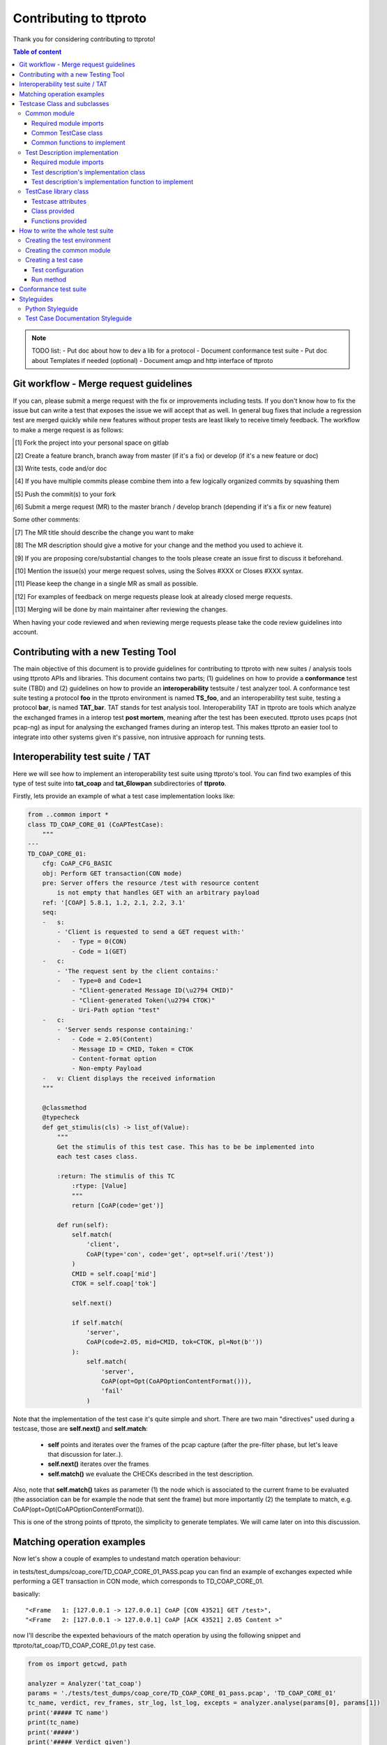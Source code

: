 =======================
Contributing to ttproto
=======================

Thank you for considering contributing to ttproto!


.. contents:: Table of content

.. note:: TODO list:
    - Put doc about how to dev a lib for a protocol
    - Document conformance test suite
    - Put doc about Templates if needed (optional)
    - Document amqp and http interface of ttproto


Git workflow - Merge request guidelines
=======================================


If you can, please submit a merge request with the fix or improvements
including tests. If you don't know how to fix the issue but can write a test
that exposes the issue we will accept that as well. In general bug fixes that
include a regression test are merged quickly while new features without proper
tests are least likely to receive timely feedback. The workflow to make a merge
request is as follows:


.. [#] Fork the project into your personal space on gitlab
.. [#] Create a feature branch, branch away from master (if it's a fix) or develop (if it's a new feature or doc)
.. [#] Write tests, code and/or doc
.. [#] If you have multiple commits please combine them into a few logically organized commits by squashing them
.. [#] Push the commit(s) to your fork
.. [#] Submit a merge request (MR) to the master branch / develop branch (depending if it's a fix or new feature)

Some other comments:

.. [#] The MR title should describe the change you want to make
.. [#] The MR description should give a motive for your change and the method you used to achieve it.
.. [#] If you are proposing core/substantial changes to the tools please create an issue first to discuss it beforehand.
.. [#] Mention the issue(s) your merge request solves, using the Solves #XXX or Closes #XXX syntax.
.. [#] Please keep the change in a single MR as small as possible.
.. [#] For examples of feedback on merge requests please look at already closed merge requests.
.. [#] Merging will be done by main maintainer after reviewing the changes.

When having your code reviewed and when reviewing merge requests please take the
code review guidelines into account.


Contributing with a new Testing Tool
====================================

The main objective of this document is to provide guidelines for contributing to ttproto with new
suites / analysis tools using ttproto APIs and libraries. This document contains two parts;
(1) guidelines on how to provide a **conformance** test suite (TBD) and (2) guidelines on how to provide
an **interoperability** testsuite / test analyzer tool.
A conformance test suite testing a protocol **foo** in the ttproto environment is named **TS_foo**,
and an interoperability test suite, testing a protocol **bar**, is named **TAT_bar**.
TAT stands for test analysis tool. Interoperability TAT in ttproto are
tools which analyze the exchanged frames in a interop test **post mortem**,
meaning after the test has been executed.
ttproto uses pcaps (not pcap-ng) as input for analysing the exchanged frames during
an interop test. This makes ttproto an easier tool to integrate into other systems
given it's passive, non intrusive approach for running tests.


Interoperability test suite / TAT
=================================
Here we will see how to implement an interoperability test suite using ttproto's
tool. You can find two examples of this type of test suite into **tat_coap**
and **tat_6lowpan** subdirectories of **ttproto**.

Firstly, lets provide an example of what a test case implementation looks like:


.. code-block:: python

    from ..common import *
    class TD_COAP_CORE_01 (CoAPTestCase):
        """
    ---
    TD_COAP_CORE_01:
        cfg: CoAP_CFG_BASIC
        obj: Perform GET transaction(CON mode)
        pre: Server offers the resource /test with resource content
            is not empty that handles GET with an arbitrary payload
        ref: '[COAP] 5.8.1, 1.2, 2.1, 2.2, 3.1'
        seq:
        -   s:
            - 'Client is requested to send a GET request with:'
            -   - Type = 0(CON)
                - Code = 1(GET)
        -   c:
            - 'The request sent by the client contains:'
            -   - Type=0 and Code=1
                - "Client-generated Message ID(\u2794 CMID)"
                - "Client-generated Token(\u2794 CTOK)"
                - Uri-Path option "test"
        -   c:
            - 'Server sends response containing:'
            -   - Code = 2.05(Content)
                - Message ID = CMID, Token = CTOK
                - Content-format option
                - Non-empty Payload
        -   v: Client displays the received information
        """

        @classmethod
        @typecheck
        def get_stimulis(cls) -> list_of(Value):
            """
            Get the stimulis of this test case. This has to be be implemented into
            each test cases class.

            :return: The stimulis of this TC
                :rtype: [Value]
                """
                return [CoAP(code='get')]

            def run(self):
                self.match(
                    'client',
                    CoAP(type='con', code='get', opt=self.uri('/test'))
                )
                CMID = self.coap['mid']
                CTOK = self.coap['tok']

                self.next()

                if self.match(
                    'server',
                    CoAP(code=2.05, mid=CMID, tok=CTOK, pl=Not(b''))
                ):
                    self.match(
                        'server',
                        CoAP(opt=Opt(CoAPOptionContentFormat())),
                        'fail'
                    )


Note that the implementation of the test case it's quite simple and short.
There are two main "directives" used during a testcase, those are
**self.next()** and **self.match**:

    - **self** points and iterates over the frames of the pcap capture (after the pre-filter phase, but let's leave that discussion for later..).

    - **self.next()** iterates over the frames

    - **self.match()** we evaluate the CHECKs described in the test description.

Also, note that **self.match()** takes as parameter (1) the node which is associated to
the current frame to be evaluated (the association can be for example the
node that sent the frame) but more importantly (2) the template to match,
e.g. CoAP(opt=Opt(CoAPOptionContentFormat()).

This is one of the strong points of ttproto, the simplicity to generate templates.
We will came later on into this discussion.


Matching operation examples
===========================

Now let's show a couple of examples to undestand match operation behaviour:

in tests/test_dumps/coap_core/TD_COAP_CORE_01_PASS.pcap you can find an example of exchanges
expected while performing a GET transaction in CON mode, which corresponds to TD_COAP_CORE_01.

basically::

    "<Frame   1: [127.0.0.1 -> 127.0.0.1] CoAP [CON 43521] GET /test>",
    "<Frame   2: [127.0.0.1 -> 127.0.0.1] CoAP [ACK 43521] 2.05 Content >"

now I'll describe the expexted behaviours of the match operation by using the following snippet
and ttproto/tat_coap/TD_COAP_CORE_01.py test case.

.. code-block:: python

    from os import getcwd, path

    analyzer = Analyzer('tat_coap')
    params = './tests/test_dumps/coap_core/TD_COAP_CORE_01_pass.pcap', 'TD_COAP_CORE_01'
    tc_name, verdict, rev_frames, str_log, lst_log, excepts = analyzer.analyse(params[0], params[1])
    print('##### TC name')
    print(tc_name)
    print('#####')
    print('##### Verdict given')
    print(verdict)
    print('#####')
    print('##### Review frames')
    print(rev_frames)
    print('#####')
    print('##### Text')
    print(str_log)
    print('##### Partial verdicts')
    for s in lst_log:
        print(str(s))
    print('#####')
    print('##### Exceptions')
    for e in excepts:
        e1, e2, e3 = e
        print(repr(traceback.format_exception(e1, e2, e3)))
    print('#####')


Let's use as example the testcase TD_COAP_CORE_01,

where we check that client's message matches the following template:

    CoAP(type='con', code='get', opt=self.uri('/test')

and under the circumstance where the server response is ok (2.05 code), that it correlates to the request(CTOK),
and that it returns a non empty payload: CoAP(code=2.05, mid=CMID, tok=CTOK, pl=Not(b''))
then if server message  doesnt provide a CoAPOptionContentFormat the test will fail:

    self.match('server', CoAP(opt=Opt(CoAPOptionContentFormat())), 'fail')

note that if any of the two first operations dont match the expected, then the test will return an 'inconclusive'
verdict.

.. code-block:: python

    def run(self):
        self.match('client', CoAP(type='con', code='get', opt=self.uri('/test')))
        CMID = self.coap['mid']
        CTOK = self.coap['tok']

        self.next()

        if self.match('server', CoAP(code=2.05, mid=CMID, tok=CTOK, pl=Not(b'')), None):
            self.match('server', CoAP(opt=Opt(CoAPOptionContentFormat())), 'fail')




returns::

    ##### TC name
    TD_COAP_CORE_01
    #####
    ##### Verdict given
    pass
    #####
    ##### Review frames
    []
    #####
    ##### Text
    <Frame   1: [127.0.0.1 -> 127.0.0.1] CoAP [CON 43521] GET /test>
      [ pass ] <Frame   1: [127.0.0.1 -> 127.0.0.1] CoAP [CON 43521] GET /test> Match: CoAP(type=0, code=1)
    <Frame   2: [127.0.0.1 -> 127.0.0.1] CoAP [ACK 43521] 2.05 Content >
      [ pass ] <Frame   2: [127.0.0.1 -> 127.0.0.1] CoAP [ACK 43521] 2.05 Content > Match: CoAP(opt=Opt(CoAPOptionContentFormat()))

    ##### Partial verdicts
    ('pass', '<Frame   1: [127.0.0.1 -> 127.0.0.1] CoAP [CON 43521] GET /test> Match: CoAP(type=0, code=1)')
    ('pass', '<Frame   2: [127.0.0.1 -> 127.0.0.1] CoAP [ACK 43521] 2.05 Content > Match: CoAP(opt=Opt(CoAPOptionContentFormat()))')
    #####
    ##### Exceptions
    #####

the output here says that the testcase has **passed**, and the essential information is described in the partial verdicts::

    ('pass', '<Frame   1: [127.0.0.1 -> 127.0.0.1] CoAP [CON 43521] GET /test> Match: CoAP(type=0, code=1)')
    ('pass', '<Frame   2: [127.0.0.1 -> 127.0.0.1] CoAP [ACK 43521] 2.05 Content > Match: CoAP(opt=Opt(CoAPOptionContentFormat()))')

we can add some extra requirements on the 3rd match operation asking that response must include a CoAP Option Block:

.. code-block:: python

    if self.match('server', CoAP(code=2.05, mid=CMID, tok=CTOK, pl=Not(b'')), None):
        self.match('server', CoAP(opt=Opt(CoAPOptionContentFormat(), CoAPOptionBlock())), 'fail')


which returns a **fail** when run on the previously described PCAP file as the server's response doesnt include
this CoAP option::

    ##### TC name
    TD_COAP_CORE_01
    #####
    ##### Verdict given
    fail
    #####
    ##### Review frames
    [2]
    #####
    ##### Text
    <Frame   1: [127.0.0.1 -> 127.0.0.1] CoAP [CON 43521] GET /test>
      [ pass ] <Frame   1: [127.0.0.1 -> 127.0.0.1] CoAP [CON 43521] GET /test> Match: CoAP(type=0, code=1)
    <Frame   2: [127.0.0.1 -> 127.0.0.1] CoAP [ACK 43521] 2.05 Content >
      [ fail ]  Mismatch: CoAP(opt=Opt(CoAPOptionBlock(), CoAPOptionContentFormat()))
                 CoAP.opt: CoAPOptMismatch
                     got:
                     expected: CoAPOptionBlock()

    ##### Partial verdicts
    ('pass', '<Frame   1: [127.0.0.1 -> 127.0.0.1] CoAP [CON 43521] GET /test> Match: CoAP(type=0, code=1)')
    ('fail', ' Mismatch: CoAP(opt=Opt(CoAPOptionBlock(), CoAPOptionContentFormat()))')
    #####
    ##### Exceptions
    #####


We can also override the default **fail** messages using:

.. code-block:: python

        if self.match('server', CoAP(code=2.05, mid=CMID, tok=CTOK, pl=Not(b'')), None):
            self.match('server', CoAP(opt=Opt(CoAPOptionContentFormat(), CoAPOptionBlock())), 'fail', "Missing CoAP options")

returns::

    ##### TC name
    TD_COAP_CORE_01
    #####
    ##### Verdict given
    fail
    #####
    ##### Review frames
    [2]
    #####
    ##### Text
    <Frame   1: [127.0.0.1 -> 127.0.0.1] CoAP [CON 43521] GET /test>
      [ pass ] <Frame   1: [127.0.0.1 -> 127.0.0.1] CoAP [CON 43521] GET /test> Match: CoAP(type=0, code=1)
    <Frame   2: [127.0.0.1 -> 127.0.0.1] CoAP [ACK 43521] 2.05 Content >
      [ fail ] Missing CoAP options
                 CoAP.opt: CoAPOptMismatch
                     got:
                     expected: CoAPOptionBlock()

    ##### Partial verdicts
    ('pass', '<Frame   1: [127.0.0.1 -> 127.0.0.1] CoAP [CON 43521] GET /test> Match: CoAP(type=0, code=1)')
    ('fail', 'Missing CoAP options')
    #####
    ##### Exceptions
    #####

Testcase Class and subclasses
=============================

Now, let's describe the different libraries that are provided and the
elements that the contributor has to provide,for writing his/her TAT, or
test suite.

Here is a scheme to describe the global structure of an interoperability test
suite, with the purpose and functions at each level described beside it::

 +----------+                    | Test case super class, nothing to change
 | TestCase |                    | here, the following functions are provided:
 +----------+                    |
      /\                         | - match()           - log()
      ||                         | - next()            - set_verdict()
      ||                         | - run_test_case()
      ||                         |______________________________________________
 +------------------+            | The common TestCase class, its purpose is to
 | ProtocolTestCase |            | define functions that can be used in every
 +------------------+            | test cases. It can also provide utility
      /\                         | functions to each test case instance
      ||                         |
      ||                         | - get_protocol()
      ||============= \          | - preprocess()
      ||             ||          | - get_test_purpose()
      ||             ||          |______________________________________________
 +-----------+   +-----------+   | The test case itself, written from a test
 | TD_..._01 |   | TD_..._02 |   | description and providing the actual run
 +-----------+   +-----------+   |
                                 | - get_nodes_identification_templates()
                                 | - get_stimulis()
                                 | - run()


Common module
-------------
Into the **TAT_foo** directory, create a **common.py** file which will correspond to
the common test case module for this test environment. It will define every
needed functions and utilities for the TDs implementation.


Required module imports
~~~~~~~~~~~~~~~~~~~~~~~
This module will take care of importing every needed libraries and classes from
*ttproto*, here is a list of the modules that can interest us::

  - ttproto.core.analyzer
  - ttproto.core.dissector
  - ttproto.core.templates
  - ttproto.core.lib.all


Common TestCase class
~~~~~~~~~~~~~~~~~~~~~
This module also have to contain a **TestCase inherited class** named after the
test environment used that will be our **common TestCase class** (CF scheme).
The purpose of this module is to provide **utility functions** that are common to
all the test cases that will be launched associated to this test environment.


Common functions to implement
~~~~~~~~~~~~~~~~~~~~~~~~~~~~~
Into this common *TestCase* class, here are the functions that have to be
defined:

get_protocol()
    Provide the protocol that concerns the test case. This will be used in the
    verification of frame values.

    - *classmethod*
    - No parameter
    - Returns a protocol class (which is a subclass of *Value*)

preprocess()
    Preprocess a Capture object from which it will generate the conversations on
    which the test case will be run.

    - Takes a *Capture* object as parameter
    - Returns a tuple containing the conversations and the ignored frames

get_test_purpose()
    Provide the test purpose of this test case.

    - *classmethod*
    - No parameter
    - Returns the test purpose as a string
    - *Can be implemented manually into each test case, giving the raw text*
    - *If the documentation of test cases follows the one explained into
      Styleguides topic, no need to reimplement this function*


Test Description implementation
-------------------------------
The TD's implementation are the actual test case that will be run.


Required module imports
~~~~~~~~~~~~~~~~~~~~~~~
The TD's implementation should only **import the elements from common module**
which is used like an entry point for accessing to *ttproto*'s libraries because
most of the time, the elements that we import from *ttproto* will be used in
many test cases and not only one.


Test description's implementation class
~~~~~~~~~~~~~~~~~~~~~~~~~~~~~~~~~~~~~~~
Each TD's implementation should be put into a module named following the
**unique id** of the TD in lower case and its class name should be the same in
upper case. Each class should **inherit the common test case** one in order to
retrieve from it the utility functions or *TestCase*'s not implemented ones.

By the way, the documentation of the TD's implementation class **should follow
the syntax** described in the `Test Case Documentation Styleguide`_.


Test description's implementation function to implement
~~~~~~~~~~~~~~~~~~~~~~~~~~~~~~~~~~~~~~~~~~~~~~~~~~~~~~~
Into this TD's implementation class, here are the functions that have to be
defined:

get_nodes_identification_patterns()
    Provide the list of Nodes taking part in this test case.

    - *classmethod*
    - No parameter
    - Returns a list of *Node* objects
    - *Can be defined into common class if generic*

get_stimulis()
    Provide list of stimulis, in the order in which we should encounter them.

    - *classmethod*
    - No parameter
    - Returns a list of *Value* objects.

run()
    The actual execution of the test case as specified in the TD.
    We will see afterward what can be used to write the run() method.

    - No parameter
    - Returns nothing


TestCase library class
----------------------
The *TestCase* class already offers many tools and utilities to run an actual
test case. Here what you can use for the *run()* method of TD's implementations.

You can access to its functions and variables directly from the common test case
or the TD's implementation by calling to themselves as they both inherits the
*TestCase* class.


Testcase attributes
~~~~~~~~~~~~~~~~~~~
Here are the variables provided by the *TestCase* class for each instance of
classes inheriting it:

_verdict
    A *Verdict* object which purpose is to store the current verdict and update
    it when needed, following a priority rule.

_capture
    The *Capture* object that stores all the frames passed to the execution.
    Frames are accessible from *frames* variable of this object, but they are
    raw frames and should be filtered using the *preprocess()* method.

_conversations
    The conversations that are a list of *Conversation* objects generated from
    preprocessing the capture passed to the test case.

_ignore_frames
    The frames that were ignored after the preprocessing.

.. note::
    In fact, there more accessible variables than that but they are used\
    internally into provided utility functions. Even if they are accessible,\
    normally you will never have to use them and if so, it is not recommended\
    at all to access them in writing.


Class provided
~~~~~~~~~~~~~~
There is only a single intern class provided by *TestCase* which is named
**Stop** and inherits *Exception*. It's an exception that is thrown to abort the
current running test case.


Functions provided
~~~~~~~~~~~~~~~~~~
Here are the functions provided by the *TestCase* class, for each instance of
classes inheriting it, which will allow you to execute the actual *run()*
method:

\__init__()
    The initialisation function for each test case to initialize itself

    - Takes a *Capture* object which corresponds to the recorded communications
      to analyze
    - Returns nothing

run_test_case()
    The function to actually run the test case after it is initilized. It will
    call the *run()* method of the TD's implementation as many times that there
    are conversations occurences into the recorded communications passed.

    - Takes no parameter
    - Returns a tuple containing the following information:
        - The **verdict** as a *string*
        - The list of the **result concerned frames** as *list of int*
        - **Extra informations** as a *string*
        - **The exceptions** that occured as a *list of tuple* formatted like:
            - The **exception's class** as a *type*
            - The **exception** object itself as an *Exception*
            - The **traceback** of when the it has occured as a *traceback* object

match()
    Allow you to check that the current frame's format corresponds to the one
    provided in the test description.

    - Takes 4 parameters that are the following:
        - The name of the **sending node** as a *string*
        - The **template** to which we will compare the current frame as *Value*
        - The **verdict** to assign in case of operation mismatch as an *optional string*
        - The **message** to assign in case of operation mismatch as an *optional string*
    - Returns *True* if it matches, *False* if not

next()
    Allow you to parse the list of frames by getting to the next one.

    - Takes one parameters which is a *boolean* named **optional** to know if
      the next frame is optional or not. If not and no following frame, error is
      thrown.
    - Returns nothing

log()
    Allow you to log anything. *Can be reimplemented in lower levels*

    - Takes a parameter that can be anything
    - Returns nothing

set_verdict()
    Update the verdict of the current execution. A priority is put on the
    verdicts so it will really update only when the new one has higher priority.

    - Takes 2 parameters that are the following:
      - The **new verdict** to put as a *string*
      - The **msg** associated to it as a *string*
    - Returns nothing

get_test_purpose()
    Allow you to get the test purpose of a *TestCase*. This is a default one
    that will only work if your *TestCase* class documentation uses the format
    described into `Test Case Documentation Styleguide`_.

    - *classmethod*
    - Takes no parameter
    - Returns a *string* representation of the **test purpose**


How to write the whole test suite
=================================

.. note:: Put the way to define the libraries needed for packet decoding smwhere


Creating the test environment
-----------------------------
The first task to do this is to create the test environment.

You have to create a folder into ttproto with name defined as **tat_[test_env]**
. We took as convention that the **test_env** is the name of the protocol.
Now that we have the test env set, create a **testcases** directory inside this
one, we will put test cases definition into it later.


Creating the common module
--------------------------
Into this directory, define the **common module** from the instructions provided
in `Common module`_ part and into it, define the **common test case class**
from the instructions provided in the `Common module`_ part without forgetting
defining what has to be implemented at this level.

If some own utility elements like functions, variables or classes has to be
defined, they should be defined into this module or at least imported from it.


Creating a test case
--------------------
In the **testcases** directory, you can create a test case by following the
instructions provided at the `Test Description implementation`_ part. Now that
this is done, we will see how to write the TD's implementation.


Test configuration
~~~~~~~~~~~~~~~~~~
We will start by providing the test configuration, you have two functions for
this:

**get_stimulis()** will allow you to provide the stimulis of the test case, you
can get them from the test description and you have to put them into the list in
the same order as they should appear. A stimuli here consist into a *Template*
object.

**get_nodes_identification_patterns()** will allow you to provide the node
configuration of the test case. It consists into a list of *Node* objects which
just contains the information about the **name** of the node and its
**template**.


Run method
~~~~~~~~~~
Now, you can provide the actual run of the test by writting the *run()* method.
You can look at the `Functions provided`_ section for every usefull functions
but the main ones that you need are **match()** for checking, **log()** if you
want to log messages and **next()** for going from one frame to another.



Conformance test suite
======================

**TBD**


Styleguides
===========


Python Styleguide
-----------------
All Python code should respect the PEP8_ Styleguide for more readability.


Test Case Documentation Styleguide
----------------------------------
All test case documentation should be written into Yaml_, following this
format::

  """
  ---
  TestCaseUniqueId:
      cfg: Configuration of this test case
      not: Some notes (can be multiple)
      obj: Purpose of the test case, also named objective
      pre: Prerequisite for this test case
      ref: RFC's references
      seq:
          -   s: This describes a stimulis
          -   s:
              - This is a multiple lines stimuli
              -   - First part of the stimuli
                  - Second and last one
          -   c: This describres a check
          -   c:
              - 'This is a check on multiple lines:'
              -   - First thing to check
                  - Second one
                  - Third and last one
          -   f: This is a feature
          -   f:
              - This is a multiline feature without colon
              -   - First part of the feature
                  - Second and last part
          -   v: This is a verify
          -   v:
              - 'This is a verify on multiple lines:'
              -   - First thing to verify
                  - Second and last one
  """


.. warning::
    There can be some problems with special characters, mostly with ':', '\\' \
    or '/' that can occur in some test descriptions, and with non-ascii\
    characters.

    For the first case, use quotes and for the second, use special characters
    like \\u2794 for example.


.. _PEP8: https://www.python.org/dev/peps/pep-0008/
.. _Yaml: http://www.yaml.org/spec/1.2/spec.html
